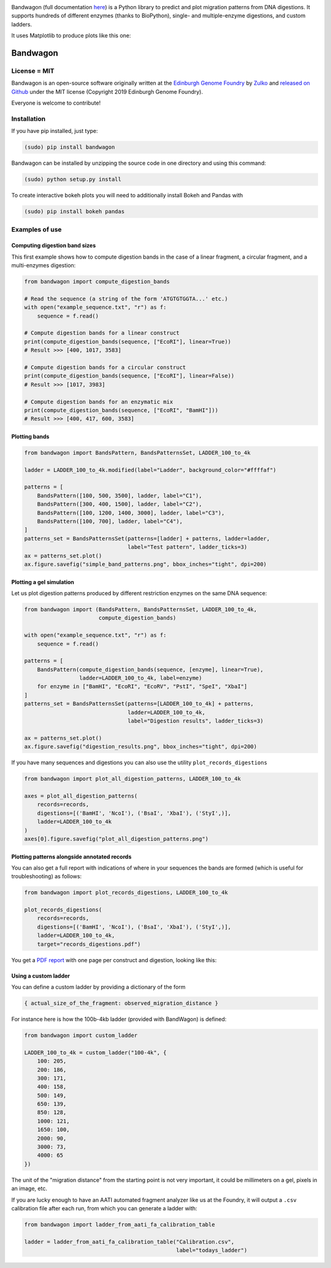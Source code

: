 .. raw:: html

    <p align="center">
    <img alt="BandWagon Logo" title="BandWagon Logo" src="https://raw.githubusercontent.com/Edinburgh-Genome-Foundry/BandWagon/master/docs/_static/images/title.png" width="500">
    <br /><br />
    </p>

.. image:: https://travis-ci.org/Edinburgh-Genome-Foundry/BandWagon.svg?branch=master
   :target: https://travis-ci.org/Edinburgh-Genome-Foundry/BandWagon
   :alt: Travis CI build status

.. image:: https://coveralls.io/repos/github/Edinburgh-Genome-Foundry/BandWagon/badge.svg?branch=master
   :target: https://coveralls.io/github/Edinburgh-Genome-Foundry/BandWagon?branch=master


Bandwagon (full documentation `here
<http://edinburgh-genome-foundry.github.io/BandWagon/>`_) is a Python library to predict and plot migration patterns
from DNA digestions. It supports hundreds of different enzymes (thanks to BioPython),
single- and multiple-enzyme digestions, and custom ladders.

It uses Matplotlib to produce plots like this one:

.. figure:: https://raw.githubusercontent.com/Edinburgh-Genome-Foundry/BandWagon/master/examples/mixed_digestions.png
    :align: center

Bandwagon
=========

License = MIT
--------------

Bandwagon is an open-source software originally written at the `Edinburgh Genome Foundry
<http://edinburgh-genome-foundry.github.io/home.html>`_ by `Zulko <https://github.com/Zulko>`_
and `released on Github <https://github.com/Edinburgh-Genome-Foundry/Bandwagon>`_ under the MIT license (Copyright 2019 Edinburgh Genome Foundry).

Everyone is welcome to contribute!

Installation
--------------

If you have pip installed, just type:

.. code:: shell

    (sudo) pip install bandwagon

Bandwagon can be installed by unzipping the source code in one directory and using this command:

.. code:: shell

    (sudo) python setup.py install

To create interactive bokeh plots you will need to additionally install Bokeh and Pandas with

.. code:: shell

    (sudo) pip install bokeh pandas



Examples of use
----------------


Computing digestion band sizes
~~~~~~~~~~~~~~~~~~~~~~~~~~~~~~

This first example shows how to compute digestion bands in the case of
a linear fragment, a circular fragment, and a multi-enzymes digestion:

..  code:: python

    from bandwagon import compute_digestion_bands

    # Read the sequence (a string of the form 'ATGTGTGGTA...' etc.)
    with open("example_sequence.txt", "r") as f:
        sequence = f.read()

    # Compute digestion bands for a linear construct
    print(compute_digestion_bands(sequence, ["EcoRI"], linear=True))
    # Result >>> [400, 1017, 3583]

    # Compute digestion bands for a circular construct
    print(compute_digestion_bands(sequence, ["EcoRI"], linear=False))
    # Result >>> [1017, 3983]

    # Compute digestion bands for an enzymatic mix
    print(compute_digestion_bands(sequence, ["EcoRI", "BamHI"]))
    # Result >>> [400, 417, 600, 3583]

Plotting bands
~~~~~~~~~~~~~~~

..  code:: python

    from bandwagon import BandsPattern, BandsPatternsSet, LADDER_100_to_4k

    ladder = LADDER_100_to_4k.modified(label="Ladder", background_color="#ffffaf")

    patterns = [
        BandsPattern([100, 500, 3500], ladder, label="C1"),
        BandsPattern([300, 400, 1500], ladder, label="C2"),
        BandsPattern([100, 1200, 1400, 3000], ladder, label="C3"),
        BandsPattern([100, 700], ladder, label="C4"),
    ]
    patterns_set = BandsPatternsSet(patterns=[ladder] + patterns, ladder=ladder,
                                    label="Test pattern", ladder_ticks=3)
    ax = patterns_set.plot()
    ax.figure.savefig("simple_band_patterns.png", bbox_inches="tight", dpi=200)

.. figure:: https://raw.githubusercontent.com/Edinburgh-Genome-Foundry/BandWagon/master/examples/simple_band_patterns.png
    :align: center

Plotting a gel simulation
~~~~~~~~~~~~~~~~~~~~~~~~~

Let us plot digestion patterns produced by different restriction enzymes on the same DNA sequence:


.. code:: python

    from bandwagon import (BandsPattern, BandsPatternsSet, LADDER_100_to_4k,
                           compute_digestion_bands)

    with open("example_sequence.txt", "r") as f:
        sequence = f.read()

    patterns = [
        BandsPattern(compute_digestion_bands(sequence, [enzyme], linear=True),
                     ladder=LADDER_100_to_4k, label=enzyme)
        for enzyme in ["BamHI", "EcoRI", "EcoRV", "PstI", "SpeI", "XbaI"]
    ]
    patterns_set = BandsPatternsSet(patterns=[LADDER_100_to_4k] + patterns,
                                    ladder=LADDER_100_to_4k,
                                    label="Digestion results", ladder_ticks=3)

    ax = patterns_set.plot()
    ax.figure.savefig("digestion_results.png", bbox_inches="tight", dpi=200)

.. figure:: https://raw.githubusercontent.com/Edinburgh-Genome-Foundry/BandWagon/master/examples/simple_digestions.png
    :align: center

If you have many sequences and digestions you can also use the utility ``plot_records_digestions``

.. code:: python

    from bandwagon import plot_all_digestion_patterns, LADDER_100_to_4k

    axes = plot_all_digestion_patterns(
        records=records,
        digestions=[('BamHI', 'NcoI'), ('BsaI', 'XbaI'), ('StyI',)],
        ladder=LADDER_100_to_4k
    )
    axes[0].figure.savefig("plot_all_digestion_patterns.png")

.. figure:: https://raw.githubusercontent.com/Edinburgh-Genome-Foundry/BandWagon/master/examples/plot_all_digestion_patterns.png
    :align: center

Plotting patterns alongside annotated records
~~~~~~~~~~~~~~~~~~~~~~~~~~~~~~~~~~~~~~~~~~~~~

You can also get a full report with indications of where in your sequences the
bands are formed (which is useful for troubleshooting) as follows:

.. code:: python

    from bandwagon import plot_records_digestions, LADDER_100_to_4k

    plot_records_digestions(
        records=records,
        digestions=[('BamHI', 'NcoI'), ('BsaI', 'XbaI'), ('StyI',)],
        ladder=LADDER_100_to_4k,
        target="records_digestions.pdf")

You get a `PDF report <https://raw.githubusercontent.com/Edinburgh-Genome-Foundry/BandWagon/master/examples/plot_records_digestions_example.pdf>`_
with one page per construct and digestion, looking like this:

.. figure:: https://raw.githubusercontent.com/Edinburgh-Genome-Foundry/BandWagon/master/examples/plot_records_digestions_example.png
    :align: center

Using a custom ladder
~~~~~~~~~~~~~~~~~~~~~~~

You can define a custom ladder by providing a dictionary of the form

.. code:: python

    { actual_size_of_the_fragment: observed_migration_distance }

For instance here is how the  100b-4kb ladder (provided with BandWagon) is defined:

.. code:: python

    from bandwagon import custom_ladder

    LADDER_100_to_4k = custom_ladder("100-4k", {
        100: 205,
        200: 186,
        300: 171,
        400: 158,
        500: 149,
        650: 139,
        850: 128,
        1000: 121,
        1650: 100,
        2000: 90,
        3000: 73,
        4000: 65
    })

The unit of the "migration distance" from the starting point is not very important,
it could be millimeters on a gel, pixels in an image, etc.

If you are lucky enough to have an AATI automated fragment analyzer like us at the
Foundry, it will output a ``.csv`` calibration file after each run, from which you
can generate a ladder with:

..  code:: python

    from bandwagon import ladder_from_aati_fa_calibration_table

    ladder = ladder_from_aati_fa_calibration_table("Calibration.csv",
                                                   label="todays_ladder")
